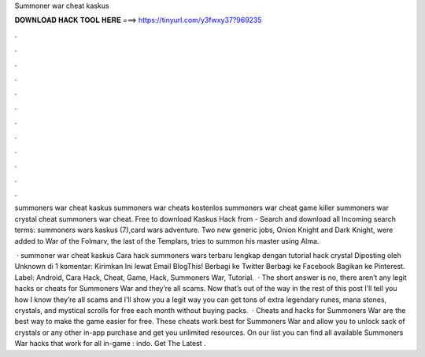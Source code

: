 Summoner war cheat kaskus



𝐃𝐎𝐖𝐍𝐋𝐎𝐀𝐃 𝐇𝐀𝐂𝐊 𝐓𝐎𝐎𝐋 𝐇𝐄𝐑𝐄 ===> https://tinyurl.com/y3fwxy37?969235



.



.



.



.



.



.



.



.



.



.



.



.

summoners war cheat kaskus summoners war cheats kostenlos summoners war cheat game killer summoners war crystal cheat summoners war cheat. Free to download Kaskus Hack from  - Search and download all Incoming search terms: summoners wars kaskus (7),card wars adventure. Two new generic jobs, Onion Knight and Dark Knight, were added to War of the Folmarv, the last of the Templars, tries to summon his master using Alma.

 · summoner war cheat kaskus Cara hack summoners wars terbaru lengkap dengan tutorial hack crystal Diposting oleh Unknown di 1 komentar: Kirimkan Ini lewat Email BlogThis! Berbagi ke Twitter Berbagi ke Facebook Bagikan ke Pinterest. Label: Android, Cara Hack, Cheat, Game, Hack, Summoners War, Tutorial.  · The short answer is no, there aren’t any legit hacks or cheats for Summoners War and they’re all scams. Now that’s out of the way in the rest of this post I’ll tell you how I know they’re all scams and I’ll show you a legit way you can get tons of extra legendary runes, mana stones, crystals, and mystical scrolls for free each month without buying packs.  · Cheats and hacks for Summoners War are the best way to make the game easier for free. These cheats work best for Summoners War and allow you to unlock sack of crystals or any other in-app purchase and get you unlimited resources. On our list you can find all available Summoners War hacks that work for all in-game : indo. Get The Latest .
